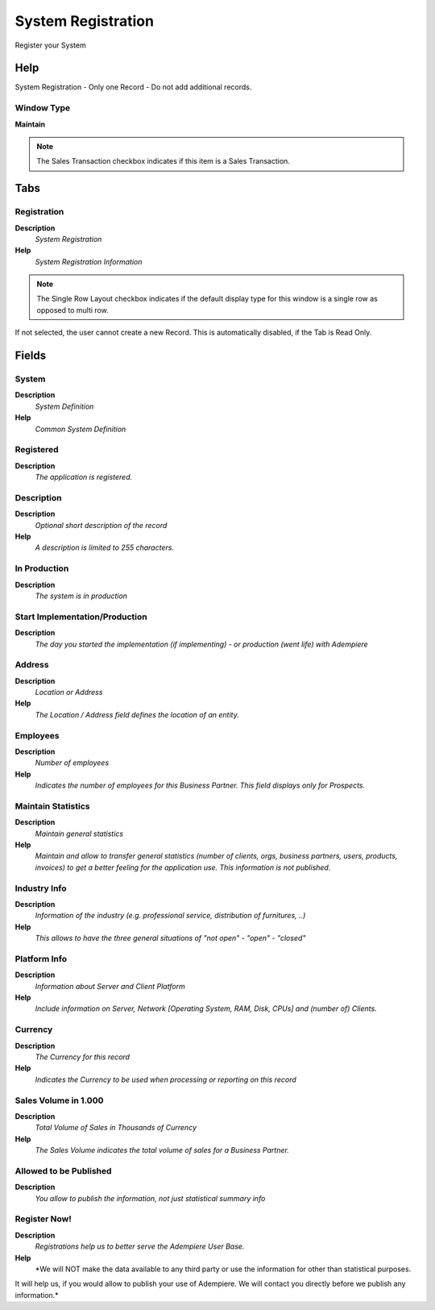
.. _functional-guide/window/systemregistration:

===================
System Registration
===================

Register your System

Help
====
System Registration - Only one Record - Do not add additional records.

Window Type
-----------
\ **Maintain**\ 

.. note::
    The Sales Transaction checkbox indicates if this item is a Sales Transaction.


Tabs
====

Registration
------------
\ **Description**\ 
 \ *System Registration*\ 
\ **Help**\ 
 \ *System Registration Information*\ 

.. note::
    The Single Row Layout checkbox indicates if the default display type for this window is a single row as opposed to multi row.
If not selected, the user cannot create a new Record.  This is automatically disabled, if the Tab is Read Only.

Fields
======

System
------
\ **Description**\ 
 \ *System Definition*\ 
\ **Help**\ 
 \ *Common System Definition*\ 

Registered
----------
\ **Description**\ 
 \ *The application is registered.*\ 

Description
-----------
\ **Description**\ 
 \ *Optional short description of the record*\ 
\ **Help**\ 
 \ *A description is limited to 255 characters.*\ 

In Production
-------------
\ **Description**\ 
 \ *The system is in production*\ 

Start Implementation/Production
-------------------------------
\ **Description**\ 
 \ *The day you started the implementation (if implementing) - or production (went life) with Adempiere*\ 

Address
-------
\ **Description**\ 
 \ *Location or Address*\ 
\ **Help**\ 
 \ *The Location / Address field defines the location of an entity.*\ 

Employees
---------
\ **Description**\ 
 \ *Number of employees*\ 
\ **Help**\ 
 \ *Indicates the number of employees for this Business Partner.  This field displays only for Prospects.*\ 

Maintain Statistics
-------------------
\ **Description**\ 
 \ *Maintain general statistics*\ 
\ **Help**\ 
 \ *Maintain and allow to transfer general statistics (number of clients, orgs, business partners, users, products, invoices) to get a better feeling for the application use.  This information is not published.*\ 

Industry Info
-------------
\ **Description**\ 
 \ *Information of the industry (e.g. professional service, distribution of furnitures, ..)*\ 
\ **Help**\ 
 \ *This allows to have the three general situations of "not open" - "open" - "closed"*\ 

Platform Info
-------------
\ **Description**\ 
 \ *Information about Server and Client Platform*\ 
\ **Help**\ 
 \ *Include information on Server, Network [Operating System, RAM, Disk, CPUs] and (number of) Clients.*\ 

Currency
--------
\ **Description**\ 
 \ *The Currency for this record*\ 
\ **Help**\ 
 \ *Indicates the Currency to be used when processing or reporting on this record*\ 

Sales Volume in 1.000
---------------------
\ **Description**\ 
 \ *Total Volume of Sales in Thousands of Currency*\ 
\ **Help**\ 
 \ *The Sales Volume indicates the total volume of sales for a Business Partner.*\ 

Allowed to be Published
-----------------------
\ **Description**\ 
 \ *You allow to publish the information, not just statistical summary info*\ 

Register Now!
-------------
\ **Description**\ 
 \ *Registrations help us to better serve the Adempiere User Base.*\ 
\ **Help**\ 
 \ *We will NOT make the data available to any third party or use the information for other than statistical purposes.  
It will help us, if you would allow to publish your use of Adempiere. We will contact you directly before we publish any information.*\ 
